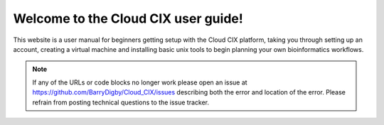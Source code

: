Welcome to the Cloud CIX user guide!
====================================

This website is a user manual for beginners getting setup with the Cloud CIX platform, taking you through setting up an account, creating a virtual machine and installing basic unix tools to begin planning your own bioinformatics workflows.

.. note::

   If any of the URLs or code blocks no longer work please open an issue at `https://github.com/BarryDigby/Cloud_CIX/issues <https://github.com/BarryDigby/Cloud_CIX/issues>`_ describing both the error and location of the error. Please refrain from posting technical questions to the issue tracker.

